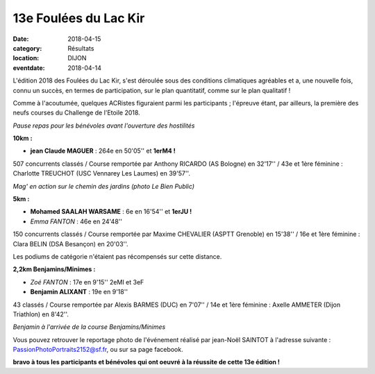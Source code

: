 13e Foulées du Lac Kir
======================

:date: 2018-04-15
:category: Résultats
:location: DIJON
:eventdate: 2018-04-14

L'édition 2018 des Foulées du Lac Kir, s'est déroulée sous des conditions climatiques agréables et a, une nouvelle fois, connu un succès, en termes de participation, sur le plan quantitatif, comme sur le  plan qualitatif !

Comme à l'acoutumée, quelques ACRistes figuraient parmi les participants ; l'épreuve étant, par ailleurs, la première des neufs courses du Challenge de l'Etoile 2018.

.. image:: http://assets.acr-dijon.org/lackir183.jpg

*Pause repas pour les bénévoles avant l'ouverture des hostilités*

**10km :**

- **jean Claude MAGUER** : 264e en 50'05'' et **1erM4 !**

507 concurrents classés / Course remportée par Anthony RICARDO (AS Bologne) en 32'17'' / 43e et 1ère féminine : Charlotte TREUCHOT (USC Vennarey Les Laumes) en 39'57''.

.. image:: http://assets.acr-dijon.org/magflk18.jpg

*Mag' en action sur le chemin des jardins (photo Le Bien Public)*

**5km :**

- **Mohamed SAALAH WARSAME** : 6e en 16'54'' et **1erJU !**
- *Emma FANTON* : 46e en 24'48''

150 concurrents classés / Course remportée par Maxime CHEVALIER (ASPTT Grenoble) en 15'38'' / 16e et 1ère féminine : Clara BELIN (DSA Besançon) en 20'03''.

Les podiums de catégorie n'étaient pas récompensés sur cette distance.

**2,2km Benjamins/Minimes :**

- *Zoé FANTON* : 17e en 9'15'' 2eMI et 3eF
- **Benjamin ALIXANT** : 19e en 9'18''

43 classés / Course remportée par Alexis BARMES (DUC) en 7'07'' / 14e et 1ère féminine : Axelle AMMETER (Dijon Triathlon) en 8'42''.

.. image:: http://assets.acr-dijon.org/lackir182.jpg

*Benjamin à l'arrivée de la course Benjamins/Minimes*

Vous pouvez retrouver le reportage photo de l'événement réalisé par jean-Noël SAINTOT à l'adresse suivante : PassionPhotoPortraits2152@sf.fr, ou sur sa page facebook.

**bravo à tous les participants et bénévoles qui ont oeuvré à la réussite de cette 13e édition !**

